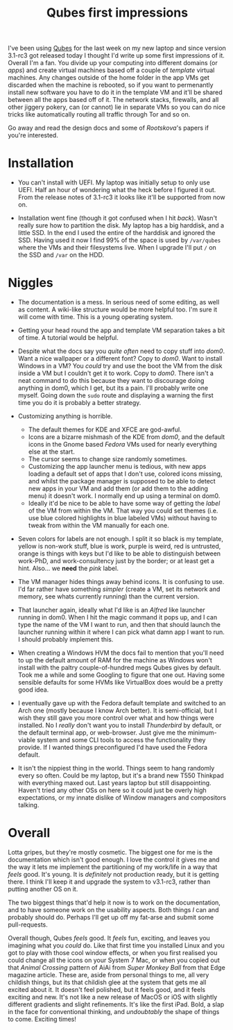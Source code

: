 #+TITLE: Qubes first impressions

I've been using [[https://www.qubes-os.org/][Qubes]] for the last week
on my new laptop and since version 3.1-rc3 got released today I thought
I'd write up some first impressions of it. Overall I'm a fan. You divide
up your computing into different domains (or /apps/) and create virtual
machines based off a couple of /template/ virtual machines. Any changes
outside of the home folder in the app VMs get discarded when the machine
is rebooted, so if you want to permenantly install new software you have
to do it in the template VM and it'll be shared between all the apps
based off of it. The network stacks, firewalls, and all other jiggery
pokery, can (or cannot) lie in separate VMs so you can do nice tricks
like automatically routing all traffic through Tor and so on.

Go away and read the design docs and some of /Rootskova/'s papers if
you're interested.

* Installation
  :PROPERTIES:
  :CUSTOM_ID: installation
  :END:

-  You can't install with UEFI. My laptop was initially setup to only
   use UEFI. Half an hour of wondering what the heck before I figured it
   out. From the release notes of 3.1-rc3 it looks like it'll be
   supported from now on.

-  Installation went fine (though it got confused when I hit /back/).
   Wasn't really sure how to partition the disk. My laptop has a big
   harddisk, and a little SSD. In the end I used the entire of the
   harddisk and ignored the SSD. Having used it now I find 99% of the
   space is used by =/var/qubes= where the VMs and their filesystems
   live. When I upgrade I'll put =/= on the SSD and =/var= on the HDD.

* Niggles
  :PROPERTIES:
  :CUSTOM_ID: niggles
  :END:

-  The documentation is a mess. In serious need of some editing, as well
   as content. A wiki-like structure would be more helpful too. I'm sure
   it will come with time. This is a young operating system.

-  Getting your head round the app and template VM separation takes a
   bit of time. A tutorial would be helpful.

-  Despite what the docs say you /quite often/ need to copy stuff into
   /dom0/. Want a nice wallpaper or a different font? Copy to /dom0/.
   Want to install Windows in a VM? You /could/ try and use the boot the
   VM from the disk inside a VM but I couldn't get it to work. Copy to
   /dom0/. There isn't a neat command to do this because they want to
   discourage doing anything in dom0, which I get, but its a pain. I'll
   probably write one myself. Going down the =sudo= route and displaying
   a warning the first time you do it is probably a better strategy.

-  Customizing anything is horrible.

   -  The default themes for KDE and XFCE are god-awful.
   -  Icons are a bizarre mishmash of the KDE from /dom0/, and the
      default icons in the Gnome based /Fedora/ VMs used for nearly
      everything else at the start.
   -  The cursor seems to change size randomly sometimes.
   -  Customizing the app launcher menu is tedious, with new apps
      loading a default set of apps that I don't use, colored icons
      missing, and whilst the package manager is supposed to be able to
      detect new apps in your VM and add them (or add them to the adding
      menu) it doesn't work. I normally end up using a terminal on dom0.
   -  Ideally it'd be nice to be able to have some way of getting the
      /label/ of the VM from within the VM. That way you could set
      themes (i.e. use blue colored highlights in blue labeled VMs)
      without having to tweak from within the VM manually for each one.

-  Seven colors for labels are not enough. I split it so black is my
   template, yellow is non-work stuff, blue is work, purple is weird,
   red is untrusted, orange is things with keys but I'd like to be able
   to distinguish between work-PhD, and work-consultency just by the
   border; or at least get a hint. Also... we *need* the /pink/ label.

-  The VM manager hides things away behind icons. It is confusing to
   use. I'd far rather have something /simpler/ (create a VM, set its
   network and memory, see whats currently running) than the current
   version.

-  That launcher again, ideally what I'd like is an /Alfred/ like
   launcher running in dom0. When I hit the magic command it pops up,
   and I can type the name of the VM I want to run, and then that should
   launch the launcher running within it where I can pick what damn app
   I want to run. I should probably implement this.

-  When creating a Windows HVM the docs fail to mention that you'll need
   to up the default amount of RAM for the machine as Windows won't
   install with the paltry couple-of-hundred megs Qubes gives by
   default. Took me a while and some Googling to figure that one out.
   Having some sensible defaults for some HVMs like VirtualBox does
   would be a pretty good idea.

-  I eventually gave up with the Fedora default template and switched to
   an Arch one (mostly because I know Arch better). It is semi-official,
   but I wish they still gave you more control over what and how things
   were installed. No I /really/ don't want you to install /Thunderbird/
   by default, or the default terminal app, or web-browser. Just give me
   the minimum-viable system and some CLI tools to access the
   functionality they provide. If I wanted things preconfigured I'd have
   used the Fedora default.

-  It isn't the nippiest thing in the world. Things seem to hang
   randomly every so often. Could be my laptop, but it's a brand new
   T550 Thinkpad with everything maxed out. Last years laptop but still
   disappointing. Haven't tried any other OSs on here so it could just
   be overly high expectations, or my innate dislike of Window managers
   and compositors talking.

* Overall
  :PROPERTIES:
  :CUSTOM_ID: overall
  :END:

Lotta gripes, but they're mostly cosmetic. The biggest one for me is the
documentation which isn't good enough. I love the control it gives me
and the way it lets me implement the partitioning of my work/life in a
way that /feels/ good. It's young. It is /definitely/ not production
ready, but it is getting there. I think I'll keep it and upgrade the
system to v3.1-rc3, rather than putting another OS on it.

The two biggest things that'd help it now is to work on the
documentation, and to have someone work on the usability aspects. Both
things /I/ can and probably should do. Perhaps I'll get up off my
fat-arse and submit some pull-requests.

Overall though, Qubes /feels/ good. It /feels/ fun, exciting, and leaves
you imagining what you /could/ do. Like that first time you installed
Linux and you got to play with those cool window effects, or when you
first realised you could change all the icons on your System 7 Mac, or
when you copied out that /Animal Crossing/ pattern of AiAi from /Super
Monkey Ball/ from that Edge magazine article. These are, aside from
personal things to me, all very childish things, but its that childish
glee at the system that gets me all excited about it. It doesn't feel
polished, but it feels good, and it feels exciting and new. It's not
like a new release of MacOS or iOS with slightly different gradients and
slight refinements. It's like the first iPad. Bold, a slap in the face
for conventional thinking, and /undoubtably/ the shape of things to
come. Exciting times!
